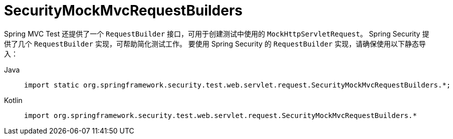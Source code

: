 = SecurityMockMvcRequestBuilders

Spring MVC Test 还提供了一个 `RequestBuilder` 接口，可用于创建测试中使用的 `MockHttpServletRequest`。  
Spring Security 提供了几个 `RequestBuilder` 实现，可帮助简化测试工作。  
要使用 Spring Security 的 `RequestBuilder` 实现，请确保使用以下静态导入：

[tabs]
======
Java::
+
[source,java,role="primary"]
----
import static org.springframework.security.test.web.servlet.request.SecurityMockMvcRequestBuilders.*;
----

Kotlin::
+
[source,kotlin,role="secondary"]
----
import org.springframework.security.test.web.servlet.request.SecurityMockMvcRequestBuilders.*
----
======
